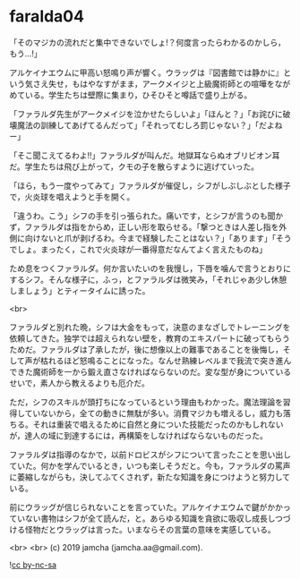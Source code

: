 #+OPTIONS: toc:nil
#+OPTIONS: -:nil
#+OPTIONS: ^:{}
 
* faralda04

  「そのマジカの流れだと集中できないでしょ!？何度言ったらわかるのかしら，もう…!」

  アルケイナエウムに甲高い怒鳴り声が響く。ウラッグは『図書館では静かに』という気さえ失せ，もはやなすがまま，アークメイジと上級魔術師との喧嘩をながめている。学生たちは壁際に集まり，ひそひそと噂話で盛り上がる。

  「ファラルダ先生がアークメイジを泣かせたらしいよ」「ほんと？」「お詫びに破壊魔法の訓練してあげてるんだって」「それってむしろ罰じゃない？」「だよねー」

  「そこ聞こえてるわよ!!」ファラルダが叫んだ。地獄耳ならぬオブリビオン耳だ。学生たちは飛び上がって，クモの子を散らすように逃げていった。

  「ほら，もう一度やってみて」ファラルダが催促し，シフがしぶしぶとした様子で，火炎球を唱えようと手を開く。

  「違うわ。こう」シフの手を引っ張られた。痛いです，とシフが言うのも聞かず，ファラルダは指をからめ，正しい形を取らせる。「撃つときは人差し指を外側に向けないと爪が剥げるわ。今まで経験したことはない？」「あります」「そうでしょ。まったく，これで火炎球が一番得意だなんてよく言えたものね」

  ため息をつくファラルダ。何か言いたいのを我慢し，下唇を噛んで言うとおりにするシフ。そんな様子に，ふっ，とファラルダは微笑み，「それじゃあ少し休憩しましょう」とティータイムに誘った。

  <br>

  ファラルダと別れた晩，シフは大金をもって，決意のまなざしでトレーニングを依頼してきた。独学では超えられない壁を，教育のエキスパートに破ってもらうためだ。ファラルダは了承したが，後に想像以上の難事であることを後悔し，そして声が枯れるほど怒鳴ることになった。なんせ熟練レベルまで我流で突き進んできた魔術師を一から鍛え直さなければならないのだ。変な型が身についているせいで，素人から教えるよりも厄介だ。

  ただ，シフのスキルが頭打ちになっているという理由もわかった。魔法理論を習得していないから，全ての動きに無駄が多い。消費マジカも増えるし，威力も落ちる。それは重装で唱えるために自然と身についた技能だったのかもしれないが，達人の域に到達するには，再構築をしなければならないものだった。

  ファラルダは指導のなかで，以前ドロビスがシフについて言ったことを思い出していた。何かを学んでいるとき，いつも楽しそうだと。今も，ファラルダの罵声に萎縮しながらも，決してふてくされず，新たな知識を身につけようと努力している。

  前にウラッグが信じられないことを言っていた。アルケイナエウムで鍵がかかっていない書物はシフが全て読んだ，と。あらゆる知識を貪欲に吸収し成長しつづける怪物だとウラッグは言った。いまならその言葉の意味を実感している。

  <br>
  <br>
  (c) 2019 jamcha (jamcha.aa@gmail.com).

  ![[https://i.creativecommons.org/l/by-nc-sa/4.0/88x31.png][cc by-nc-sa]]

